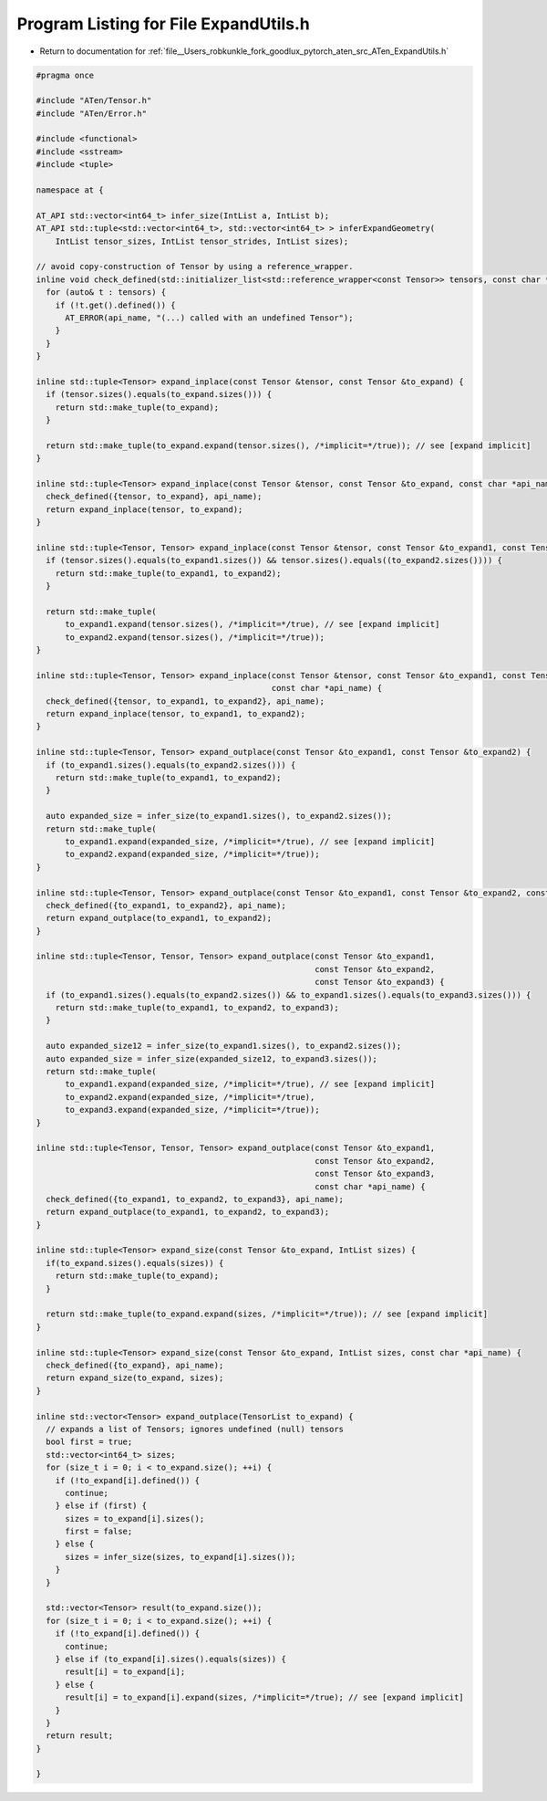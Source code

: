 
.. _program_listing_file__Users_robkunkle_fork_goodlux_pytorch_aten_src_ATen_ExpandUtils.h:

Program Listing for File ExpandUtils.h
======================================

- Return to documentation for :ref:`file__Users_robkunkle_fork_goodlux_pytorch_aten_src_ATen_ExpandUtils.h`

.. code-block:: cpp

   #pragma once
   
   #include "ATen/Tensor.h"
   #include "ATen/Error.h"
   
   #include <functional>
   #include <sstream>
   #include <tuple>
   
   namespace at {
   
   AT_API std::vector<int64_t> infer_size(IntList a, IntList b);
   AT_API std::tuple<std::vector<int64_t>, std::vector<int64_t> > inferExpandGeometry(
       IntList tensor_sizes, IntList tensor_strides, IntList sizes);
   
   // avoid copy-construction of Tensor by using a reference_wrapper.
   inline void check_defined(std::initializer_list<std::reference_wrapper<const Tensor>> tensors, const char *api_name) {
     for (auto& t : tensors) {
       if (!t.get().defined()) {
         AT_ERROR(api_name, "(...) called with an undefined Tensor");
       }
     }
   }
   
   inline std::tuple<Tensor> expand_inplace(const Tensor &tensor, const Tensor &to_expand) {
     if (tensor.sizes().equals(to_expand.sizes())) {
       return std::make_tuple(to_expand);
     }
   
     return std::make_tuple(to_expand.expand(tensor.sizes(), /*implicit=*/true)); // see [expand implicit]
   }
   
   inline std::tuple<Tensor> expand_inplace(const Tensor &tensor, const Tensor &to_expand, const char *api_name) {
     check_defined({tensor, to_expand}, api_name);
     return expand_inplace(tensor, to_expand);
   }
   
   inline std::tuple<Tensor, Tensor> expand_inplace(const Tensor &tensor, const Tensor &to_expand1, const Tensor &to_expand2) {
     if (tensor.sizes().equals(to_expand1.sizes()) && tensor.sizes().equals((to_expand2.sizes()))) {
       return std::make_tuple(to_expand1, to_expand2);
     }
   
     return std::make_tuple(
         to_expand1.expand(tensor.sizes(), /*implicit=*/true), // see [expand implicit]
         to_expand2.expand(tensor.sizes(), /*implicit=*/true));
   }
   
   inline std::tuple<Tensor, Tensor> expand_inplace(const Tensor &tensor, const Tensor &to_expand1, const Tensor &to_expand2,
                                                    const char *api_name) {
     check_defined({tensor, to_expand1, to_expand2}, api_name);
     return expand_inplace(tensor, to_expand1, to_expand2);
   }
   
   inline std::tuple<Tensor, Tensor> expand_outplace(const Tensor &to_expand1, const Tensor &to_expand2) {
     if (to_expand1.sizes().equals(to_expand2.sizes())) {
       return std::make_tuple(to_expand1, to_expand2);
     }
   
     auto expanded_size = infer_size(to_expand1.sizes(), to_expand2.sizes());
     return std::make_tuple(
         to_expand1.expand(expanded_size, /*implicit=*/true), // see [expand implicit]
         to_expand2.expand(expanded_size, /*implicit=*/true));
   }
   
   inline std::tuple<Tensor, Tensor> expand_outplace(const Tensor &to_expand1, const Tensor &to_expand2, const char *api_name) {
     check_defined({to_expand1, to_expand2}, api_name);
     return expand_outplace(to_expand1, to_expand2);
   }
   
   inline std::tuple<Tensor, Tensor, Tensor> expand_outplace(const Tensor &to_expand1,
                                                             const Tensor &to_expand2,
                                                             const Tensor &to_expand3) {
     if (to_expand1.sizes().equals(to_expand2.sizes()) && to_expand1.sizes().equals(to_expand3.sizes())) {
       return std::make_tuple(to_expand1, to_expand2, to_expand3);
     }
   
     auto expanded_size12 = infer_size(to_expand1.sizes(), to_expand2.sizes());
     auto expanded_size = infer_size(expanded_size12, to_expand3.sizes());
     return std::make_tuple(
         to_expand1.expand(expanded_size, /*implicit=*/true), // see [expand implicit]
         to_expand2.expand(expanded_size, /*implicit=*/true),
         to_expand3.expand(expanded_size, /*implicit=*/true));
   }
   
   inline std::tuple<Tensor, Tensor, Tensor> expand_outplace(const Tensor &to_expand1,
                                                             const Tensor &to_expand2,
                                                             const Tensor &to_expand3,
                                                             const char *api_name) {
     check_defined({to_expand1, to_expand2, to_expand3}, api_name);
     return expand_outplace(to_expand1, to_expand2, to_expand3);
   }
   
   inline std::tuple<Tensor> expand_size(const Tensor &to_expand, IntList sizes) {
     if(to_expand.sizes().equals(sizes)) {
       return std::make_tuple(to_expand);
     }
   
     return std::make_tuple(to_expand.expand(sizes, /*implicit=*/true)); // see [expand implicit]
   }
   
   inline std::tuple<Tensor> expand_size(const Tensor &to_expand, IntList sizes, const char *api_name) {
     check_defined({to_expand}, api_name);
     return expand_size(to_expand, sizes);
   }
   
   inline std::vector<Tensor> expand_outplace(TensorList to_expand) {
     // expands a list of Tensors; ignores undefined (null) tensors
     bool first = true;
     std::vector<int64_t> sizes;
     for (size_t i = 0; i < to_expand.size(); ++i) {
       if (!to_expand[i].defined()) {
         continue;
       } else if (first) {
         sizes = to_expand[i].sizes();
         first = false;
       } else {
         sizes = infer_size(sizes, to_expand[i].sizes());
       }
     }
   
     std::vector<Tensor> result(to_expand.size());
     for (size_t i = 0; i < to_expand.size(); ++i) {
       if (!to_expand[i].defined()) {
         continue;
       } else if (to_expand[i].sizes().equals(sizes)) {
         result[i] = to_expand[i];
       } else {
         result[i] = to_expand[i].expand(sizes, /*implicit=*/true); // see [expand implicit]
       }
     }
     return result;
   }
   
   }
